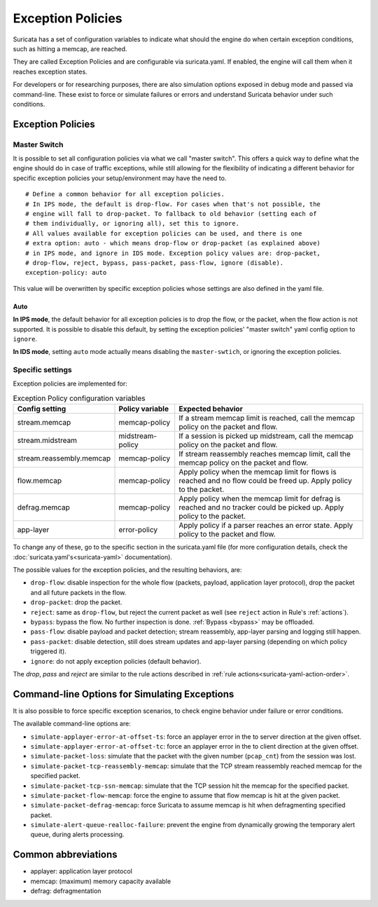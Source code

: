 .. _exception policies:

Exception Policies
==================

Suricata has a set of configuration variables to indicate what should the engine
do when certain exception conditions, such as hitting a memcap, are reached.

They are called Exception Policies and are configurable via suricata.yaml. If
enabled, the engine will call them when it reaches exception states.

For developers or for researching purposes, there are also simulation options
exposed in debug mode and passed via command-line. These exist to force or
simulate failures or errors and understand Suricata behavior under such conditions.

Exception Policies
------------------

.. _master-switch:

Master Switch
~~~~~~~~~~~~~

It is possible to set all configuration policies via what we call "master
switch". This offers a quick way to define what the engine should do in case of
traffic exceptions, while still allowing for the flexibility of indicating a
different behavior for specific exception policies your setup/environment may
have the need to.

::

   # Define a common behavior for all exception policies.
   # In IPS mode, the default is drop-flow. For cases when that's not possible, the
   # engine will fall to drop-packet. To fallback to old behavior (setting each of
   # them individually, or ignoring all), set this to ignore.
   # All values available for exception policies can be used, and there is one
   # extra option: auto - which means drop-flow or drop-packet (as explained above)
   # in IPS mode, and ignore in IDS mode. Exception policy values are: drop-packet,
   # drop-flow, reject, bypass, pass-packet, pass-flow, ignore (disable).
   exception-policy: auto

This value will be overwritten by specific exception policies whose settings are
also defined in the yaml file.

Auto
''''

**In IPS mode**, the default behavior for all exception policies is to drop
the flow, or the packet, when the flow action is not supported. It is possible
to disable this default, by setting the exception policies' "master switch" yaml
config option to ``ignore``.

**In IDS mode**, setting ``auto`` mode actually means disabling the
``master-swtich``, or ignoring the exception policies.

Specific settings
~~~~~~~~~~~~~~~~~

Exception policies are implemented for:

.. list-table:: Exception Policy configuration variables
   :widths: 20, 18, 62
   :header-rows: 1

   * - Config setting
     - Policy variable
     - Expected behavior
   * - stream.memcap
     - memcap-policy
     - If a stream memcap limit is reached, call the memcap policy on the packet
       and flow.
   * - stream.midstream
     - midstream-policy
     - If a session is picked up midstream, call the memcap policy on the packet
       and flow.
   * - stream.reassembly.memcap
     - memcap-policy
     - If stream reassembly reaches memcap limit, call the memcap policy on the
       packet and flow.
   * - flow.memcap
     - memcap-policy
     - Apply policy when the memcap limit for flows is reached and no flow could
       be freed up. Apply policy to the packet.
   * - defrag.memcap
     - memcap-policy
     - Apply policy when the memcap limit for defrag is reached and no tracker
       could be picked up. Apply policy to the packet.
   * - app-layer
     - error-policy
     - Apply policy if a parser reaches an error state. Apply policy to the
       packet and flow.

To change any of these, go to the specific section in the suricata.yaml file
(for more configuration details, check the :doc:`suricata.yaml's<suricata-yaml>`
documentation).

The possible values for the exception policies, and the resulting behaviors,
are:

- ``drop-flow``: disable inspection for the whole flow (packets, payload,
  application layer protocol), drop the packet and all future packets in the
  flow.
- ``drop-packet``: drop the packet.
- ``reject``: same as ``drop-flow``, but reject the current packet as well (see
  ``reject`` action in Rule's :ref:`actions`).
- ``bypass``: bypass the flow. No further inspection is done. :ref:`Bypass
  <bypass>` may be offloaded.
- ``pass-flow``: disable payload and packet detection; stream reassembly,
  app-layer parsing and logging still happen.
- ``pass-packet``: disable detection, still does stream updates and app-layer
  parsing (depending on which policy triggered it).
- ``ignore``: do not apply exception policies (default behavior).

The *drop*, *pass* and *reject* are similar to the rule actions described in :ref:`rule
actions<suricata-yaml-action-order>`.

Command-line Options for Simulating Exceptions
----------------------------------------------

It is also possible to force specific exception scenarios, to check engine
behavior under failure or error conditions.

The available command-line options are:

- ``simulate-applayer-error-at-offset-ts``: force an applayer error in the to
  server direction at the given offset.
- ``simulate-applayer-error-at-offset-tc``: force an applayer error in the to
  client direction at the given offset.
- ``simulate-packet-loss``: simulate that the packet with the given number
  (``pcap_cnt``) from the session was lost.
- ``simulate-packet-tcp-reassembly-memcap``: simulate that the TCP stream
  reassembly reached memcap for the specified packet.
- ``simulate-packet-tcp-ssn-memcap``: simulate that the TCP session hit the
  memcap for the specified packet.
- ``simulate-packet-flow-memcap``: force the engine to assume that flow memcap is
  hit at the given packet.
- ``simulate-packet-defrag-memcap``: force Suricata to assume memcap is hit when
  defragmenting specified packet.
- ``simulate-alert-queue-realloc-failure``: prevent the engine from dynamically
  growing the temporary alert queue, during alerts processing.

Common abbreviations
--------------------

- applayer: application layer protocol
- memcap: (maximum) memory capacity available
- defrag: defragmentation
